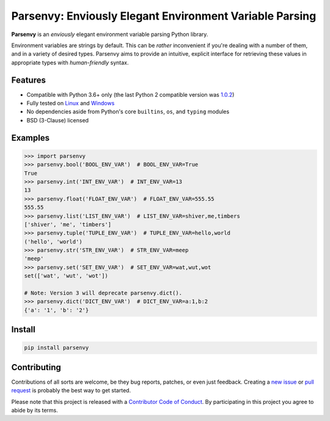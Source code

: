 Parsenvy: Enviously Elegant Environment Variable Parsing
========================================================

**Parsenvy** is an *enviously* elegant environment variable parsing Python library.

Environment variables are strings by default. This can be *rather* inconvenient if you're dealing with a number of them, and in a variety of desired types. Parsenvy aims to provide an intuitive, explicit interface for retrieving these values in appropriate types with *human-friendly* syntax.

.. image:: https://travis-ci.org/nkantar/Parsenvy.svg?branch=master
    :target: https://travis-ci.org/nkantar/Parsenvy
.. image:: https://ci.appveyor.com/api/projects/status/ypywtakntwsf6l00/branch/master?svg=true
    :target: https://ci.appveyor.com/project/nkantar/Parsenvy


Features
--------

- Compatible with Python 3.6+ only (the last Python 2 compatible version was `1.0.2 <https://github.com/nkantar/Parsenvy/releases/tag/1.0.2>`_)
- Fully tested on `Linux <https://travis-ci.org/nkantar/Parsenvy>`_ and `Windows <https://ci.appveyor.com/project/nkantar/Parsenvy>`_
- No dependencies aside from Python's core ``builtins``, ``os``, and ``typing`` modules
- BSD (3-Clause) licensed


Examples
--------

.. code-block:: python

    >>> import parsenvy
    >>> parsenvy.bool('BOOL_ENV_VAR')  # BOOL_ENV_VAR=True
    True
    >>> parsenvy.int('INT_ENV_VAR')  # INT_ENV_VAR=13
    13
    >>> parsenvy.float('FLOAT_ENV_VAR')  # FLOAT_ENV_VAR=555.55
    555.55
    >>> parsenvy.list('LIST_ENV_VAR')  # LIST_ENV_VAR=shiver,me,timbers
    ['shiver', 'me', 'timbers']
    >>> parsenvy.tuple('TUPLE_ENV_VAR')  # TUPLE_ENV_VAR=hello,world
    ('hello', 'world')
    >>> parsenvy.str('STR_ENV_VAR')  # STR_ENV_VAR=meep
    'meep'
    >>> parsenvy.set('SET_ENV_VAR')  # SET_ENV_VAR=wat,wut,wot
    set(['wat', 'wut', 'wot'])

    # Note: Version 3 will deprecate parsenvy.dict().
    >>> parsenvy.dict('DICT_ENV_VAR')  # DICT_ENV_VAR=a:1,b:2
    {'a': '1', 'b': '2'}


Install
-------

.. code-block:: shell

    pip install parsenvy


Contributing
------------

Contributions of all sorts are welcome, be they bug reports, patches, or even just feedback. Creating a `new issue <https://github.com/nkantar/Parsenvy/issues/new>`_ or `pull request <https://github.com/nkantar/Parsenvy/compare>`_ is probably the best way to get started.

Please note that this project is released with a `Contributor Code of Conduct <https://github.com/nkantar/Parsenvy/blob/master/CODE_OF_CONDUCT.md>`_. By participating in this project you agree to abide by its terms.
